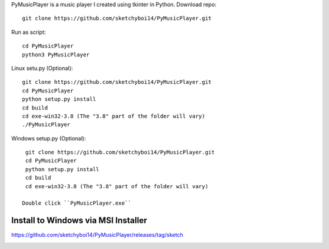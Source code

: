 PyMusicPlayer is a music player I created using tkinter in Python.
Download repo::

  git clone https://github.com/sketchyboi14/PyMusicPlayer.git
  
Run as script::

  cd PyMusicPlayer
  python3 PyMusicPlayer
  
Linux setu.py (Optional)::

  git clone https://github.com/sketchyboi14/PyMusicPlayer.git
  cd PyMusicPlayer
  python setup.py install
  cd build
  cd exe-win32-3.8 (The "3.8" part of the folder will vary)
  ./PyMusicPlayer
  
  
Windows setup.py (Optional)::
 
  git clone https://github.com/sketchyboi14/PyMusicPlayer.git
  cd PyMusicPlayer
  python setup.py install
  cd build
  cd exe-win32-3.8 (The "3.8" part of the folder will vary)
 
 Double click ``PyMusicPlayer.exe``
  
Install to Windows via MSI Installer
++++++++++++++++++++++++++++++++++++
https://github.com/sketchyboi14/PyMusicPlayer/releases/tag/sketch

.. image:: https://github.com/thebjorn/pydeps/blob/master/docs/_static/pydeps-pylib.svg
